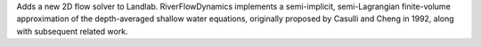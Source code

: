 
Adds a new 2D flow solver to Landlab. RiverFlowDynamics implements a semi-implicit,
semi-Lagrangian finite-volume approximation of the depth-averaged shallow water
equations, originally proposed by Casulli and Cheng in 1992, along with
subsequent related work.
